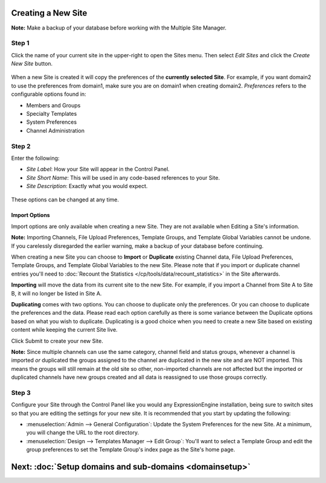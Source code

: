 Creating a New Site
===================

**Note:** Make a backup of your database before working with the
Multiple Site Manager.

Step 1
------

Click the name of your current site in the upper-right to open the Sites
menu. Then select *Edit Sites* and click the *Create New Site* button.

.. figure:: ../../images/sites_overview.png
   :align: center
   :alt: Sites Overview

When a new Site is created it will copy the preferences of the
**currently selected Site**. For example, if you want domain2 to use the
preferences from domain1, make sure you are on domain1 when creating
domain2. *Preferences* refers to the configurable options found in:

-  Members and Groups
-  Specialty Templates
-  System Preferences
-  Channel Administration

Step 2
------

Enter the following:

-  *Site Label*: How your Site will appear in the Control Panel.
-  *Site Short Name*: This will be used in any code-based references to
   your Site.
-  *Site Description*: Exactly what you would expect.

.. figure:: ../../images/sites_create_new.png
   :align: center
   :alt: Sites Create New

These options can be changed at any time.

Import Options
~~~~~~~~~~~~~~

Import options are only available when creating a new Site. They are not
available when Editing a Site's information.

**Note:** Importing Channels, File Upload Preferences, Template Groups,
and Template Global Variables cannot be undone. If you carelessly
disregarded the earlier warning, make a backup of your database before
continuing.

When creating a new Site you can choose to **Import** or **Duplicate**
existing Channel data, File Upload Preferences, Template Groups, and
Template Global Variables to the new Site. Please note that if you
import or duplicate channel entries you'll need to :doc:`Recount the
Statistics </cp/tools/data/recount_statistics>` in the Site afterwards.

**Importing** will move the data from its current site to the new Site.
For example, if you import a Channel from Site A to Site B, it will no
longer be listed in Site A.

**Duplicating** comes with two options. You can choose to duplicate only
the preferences. Or you can choose to duplicate the preferences and the
data. Please read each option carefully as there is some variance
between the Duplicate options based on what you wish to duplicate.
Duplicating is a good choice when you need to create a new Site based on
existing content while keeping the current Site live.

Click Submit to create your new Site.

**Note:** Since multiple channels can use the same category, channel
field and status groups, whenever a channel is imported *or* duplicated
the groups assigned to the channel are duplicated in the new site and
are NOT imported. This means the groups will still remain at the old
site so other, non-imported channels are not affected but the imported
or duplicated channels have new groups created and all data is
reassigned to use those groups correctly.

.. figure:: ../../images/sites_import.png
   :align: center
   :alt: Sites Import

Step 3
------

Configure your Site through the Control Panel like you would any
ExpressionEngine installation, being sure to switch sites so that you
are editing the settings for your new site. It is recommended that you
start by updating the following:

-  :menuselection:`Admin --> General Configuration`: Update the System
   Preferences for the new Site. At a minimum, you will change the URL
   to the root directory.
-  :menuselection:`Design --> Templates Manager --> Edit Group`: You'll
   want to select a Template Group and edit the group preferences to set
   the Template Group's index page as the Site's home page.

Next: :doc:`Setup domains and sub-domains <domainsetup>`
=========================================================

